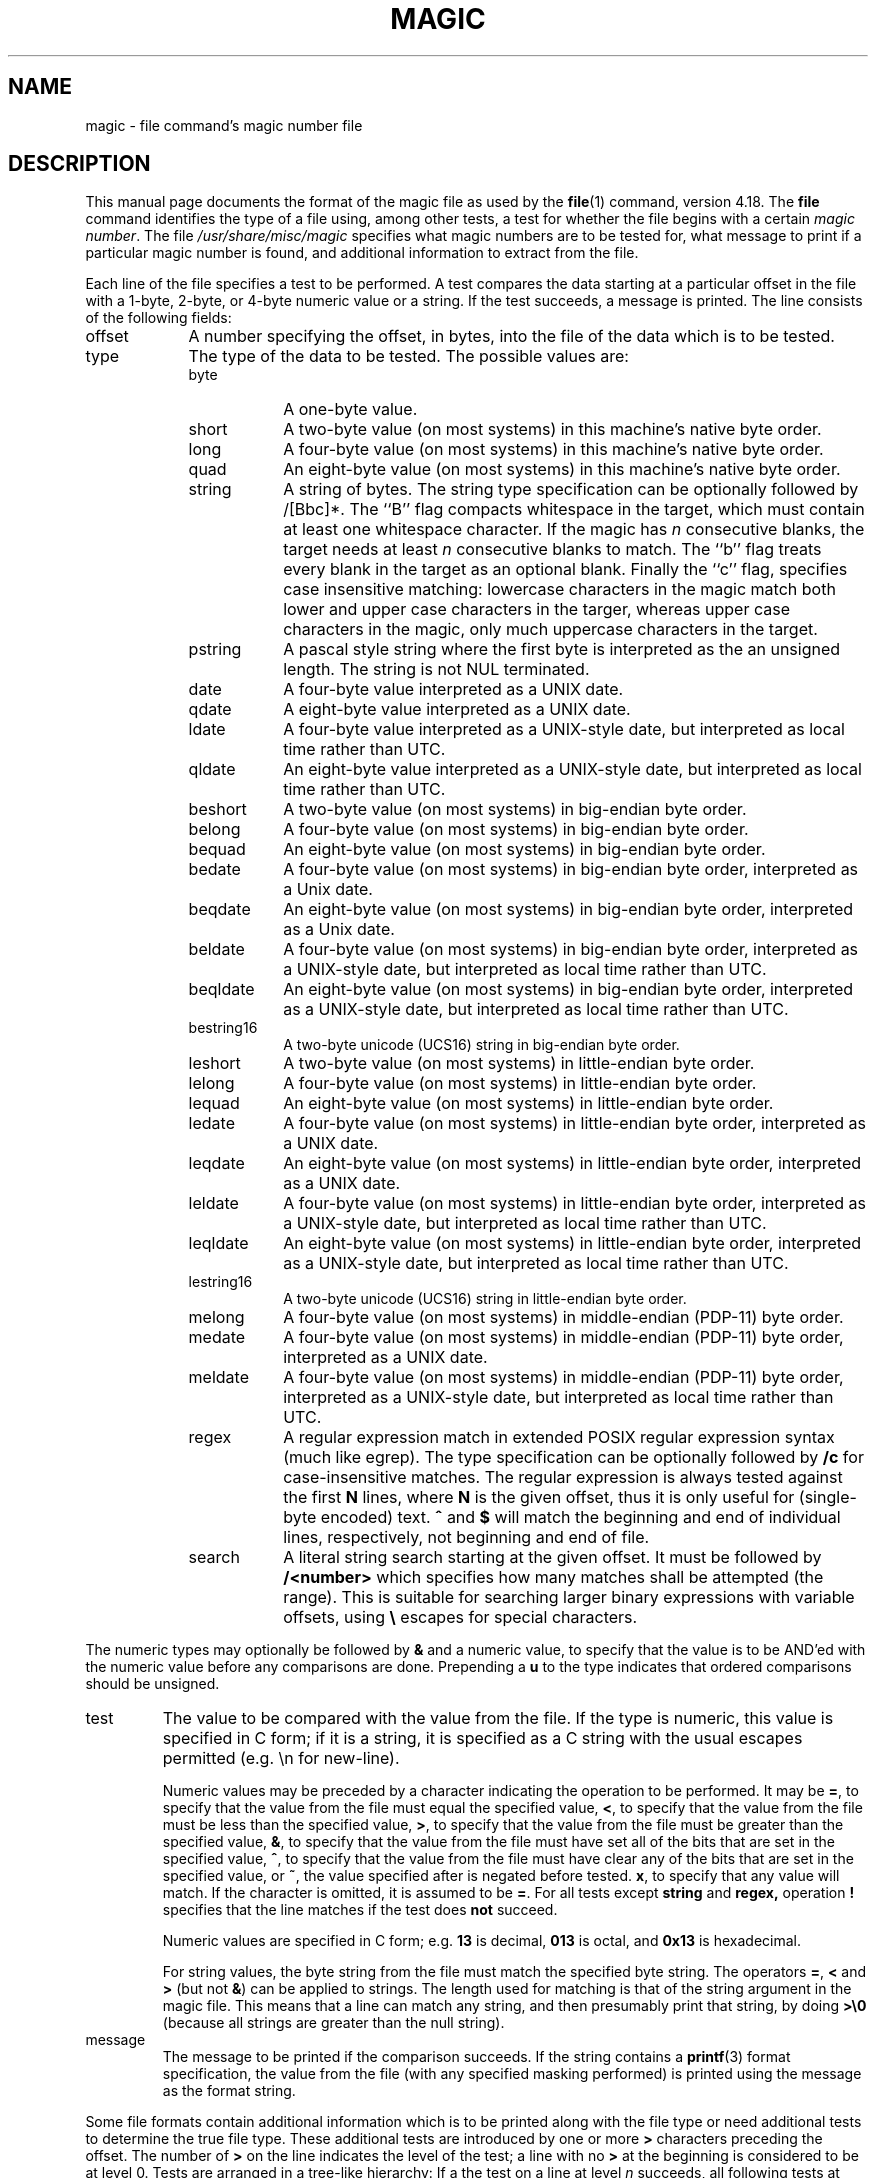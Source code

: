 .\"	$NetBSD: magic.5,v 1.1.1.11 2006/10/31 20:35:03 pooka Exp $
.\"
.TH MAGIC 5 "Public Domain"
.\" install as magic.4 on USG, magic.5 on V7 or Berkeley systems.
.SH NAME
magic \- file command's magic number file
.SH DESCRIPTION
This manual page documents the format of the magic file as
used by the
.BR file (1)
command, version 4.18.
The
.BR file
command identifies the type of a file using,
among other tests,
a test for whether the file begins with a certain
.IR "magic number" .
The file
.I /usr/share/misc/magic
specifies what magic numbers are to be tested for,
what message to print if a particular magic number is found,
and additional information to extract from the file.
.PP
Each line of the file specifies a test to be performed.
A test compares the data starting at a particular offset
in the file with a 1-byte, 2-byte, or 4-byte numeric value or
a string.
If the test succeeds, a message is printed.
The line consists of the following fields:
.IP offset \w'message'u+2n
A number specifying the offset, in bytes, into the file of the data
which is to be tested.
.IP type
The type of the data to be tested.
The possible values are:
.RS
.IP byte \w'message'u+2n
A one-byte value.
.IP short
A two-byte value (on most systems) in this machine's native byte order.
.IP long
A four-byte value (on most systems) in this machine's native byte order.
.IP quad
An eight-byte value (on most systems) in this machine's native byte order.
.IP string
A string of bytes.
The string type specification can be optionally followed
by /[Bbc]*.
The ``B'' flag compacts whitespace in the target, which must
contain at least one whitespace character.
If the magic has
.I n
consecutive blanks, the target needs at least
.I n
consecutive blanks to match.
The ``b'' flag treats every blank in the target as an optional blank.
Finally the ``c'' flag, specifies case insensitive matching: lowercase
characters in the magic match both lower and upper case characters in the
targer, whereas upper case characters in the magic, only much uppercase
characters in the target.
.IP pstring
A pascal style string where the first byte is interpreted as the an
unsigned length. The string is not NUL terminated.
.IP date
A four-byte value interpreted as a UNIX date.
.IP qdate
A eight-byte value interpreted as a UNIX date.
.IP ldate
A four-byte value interpreted as a UNIX-style date, but interpreted as
local time rather than UTC.
.IP qldate
An eight-byte value interpreted as a UNIX-style date, but interpreted as
local time rather than UTC.
.IP beshort
A two-byte value (on most systems) in big-endian byte order.
.IP belong
A four-byte value (on most systems) in big-endian byte order.
.IP bequad
An eight-byte value (on most systems) in big-endian byte order.
.IP bedate
A four-byte value (on most systems) in big-endian byte order,
interpreted as a Unix date.
.IP beqdate
An eight-byte value (on most systems) in big-endian byte order,
interpreted as a Unix date.
.IP beldate
A four-byte value (on most systems) in big-endian byte order,
interpreted as a UNIX-style date, but interpreted as local time rather
than UTC.
.IP beqldate
An eight-byte value (on most systems) in big-endian byte order,
interpreted as a UNIX-style date, but interpreted as local time rather
than UTC.
.IP bestring16
A two-byte unicode (UCS16) string in big-endian byte order.
.IP leshort
A two-byte value (on most systems) in little-endian byte order.
.IP lelong
A four-byte value (on most systems) in little-endian byte order.
.IP lequad
An eight-byte value (on most systems) in little-endian byte order.
.IP ledate
A four-byte value (on most systems) in little-endian byte order,
interpreted as a UNIX date.
.IP leqdate
An eight-byte value (on most systems) in little-endian byte order,
interpreted as a UNIX date.
.IP leldate
A four-byte value (on most systems) in little-endian byte order,
interpreted as a UNIX-style date, but interpreted as local time rather
than UTC.
.IP leqldate
An eight-byte value (on most systems) in little-endian byte order,
interpreted as a UNIX-style date, but interpreted as local time rather
than UTC.
.IP lestring16
A two-byte unicode (UCS16) string in little-endian byte order.
.IP melong
A four-byte value (on most systems) in middle-endian (PDP-11) byte order.
.IP medate
A four-byte value (on most systems) in middle-endian (PDP-11) byte order,
interpreted as a UNIX date.
.IP meldate
A four-byte value (on most systems) in middle-endian (PDP-11) byte order,
interpreted as a UNIX-style date, but interpreted as local time rather
than UTC.
.IP regex
A regular expression match in extended POSIX regular expression syntax
(much like egrep).
The type specification can be optionally followed by
.B /c
for case-insensitive matches.
The regular expression is always
tested against the first
.B N
lines, where
.B N
is the given offset, thus it
is only useful for (single-byte encoded) text.
.B ^
and
.B $
will match the beginning and end of individual lines, respectively,
not beginning and end of file.
.IP search
A literal string search starting at the given offset. It must be followed by
.B /<number>
which specifies how many matches shall be attempted (the range).
This is suitable for searching larger binary expressions with variable
offsets, using
.B \e
escapes for special characters.
.RE
.PP
The numeric types may optionally be followed by
.B &
and a numeric value,
to specify that the value is to be AND'ed with the
numeric value before any comparisons are done.
Prepending a
.B u
to the type indicates that ordered comparisons should be unsigned.
.IP test
The value to be compared with the value from the file.
If the type is
numeric, this value
is specified in C form; if it is a string, it is specified as a C string
with the usual escapes permitted (e.g. \en for new-line).
.IP
Numeric values
may be preceded by a character indicating the operation to be performed.
It may be
.BR = ,
to specify that the value from the file must equal the specified value,
.BR < ,
to specify that the value from the file must be less than the specified
value,
.BR > ,
to specify that the value from the file must be greater than the specified
value,
.BR & ,
to specify that the value from the file must have set all of the bits
that are set in the specified value,
.BR ^ ,
to specify that the value from the file must have clear any of the bits
that are set in the specified value, or
.BR ~ ,
the value specified after is negated before tested.
.BR x ,
to specify that any value will match.
If the character is omitted, it is assumed to be
.BR = .
For all tests except
.B string
and
.B regex,
operation
.BR !
specifies that the line matches if the test does
.B not
succeed.
.IP
Numeric values are specified in C form; e.g.
.B 13
is decimal,
.B 013
is octal, and
.B 0x13
is hexadecimal.
.IP
For string values, the byte string from the
file must match the specified byte string.
The operators
.BR = ,
.B <
and
.B >
(but not
.BR & )
can be applied to strings.
The length used for matching is that of the string argument
in the magic file.
This means that a line can match any string, and
then presumably print that string, by doing
.B >\e0
(because all strings are greater than the null string).
.IP message
The message to be printed if the comparison succeeds.  If the string
contains a
.BR printf (3)
format specification, the value from the file (with any specified masking
performed) is printed using the message as the format string.
.PP
Some file formats contain additional information which is to be printed
along with the file type or need additional tests to determine the true
file type.
These additional tests are introduced by one or more
.B >
characters preceding the offset.
The number of
.B >
on the line indicates the level of the test; a line with no
.B >
at the beginning is considered to be at level 0.
Tests are arranged in a tree-like hierarchy:
If a the test on a line at level
.IB n
succeeds, all following tests at level
.IB n+1
are performed, and the messages printed if the tests succeed, untile a line
with level
.IB n
(or less) appears.
For more complex files, one can use empty messages to get just the
"if/then" effect, in the following way:
.sp
.nf
    0      string   MZ
    >0x18  leshort  <0x40   MS-DOS executable
    >0x18  leshort  >0x3f   extended PC executable (e.g., MS Windows)
.fi
.PP
Offsets do not need to be constant, but can also be read from the file
being examined.
If the first character following the last
.B >
is a
.B (
then the string after the parenthesis is interpreted as an indirect offset.
That means that the number after the parenthesis is used as an offset in
the file.
The value at that offset is read, and is used again as an offset
in the file.
Indirect offsets are of the form:
.BI (( x [.[bslBSL]][+\-][ y ]).
The value of
.I x
is used as an offset in the file. A byte, short or long is read at that offset
depending on the
.B [bslBSLm]
type specifier.
The capitalized types interpret the number as a big endian
value, whereas the small letter versions interpret the number as a little
endian value;
the
.B m
type interprets the number as a middle endian (PDP-11) value.
To that number the value of
.I y
is added and the result is used as an offset in the file.
The default type if one is not specified is long.
.PP
That way variable length structures can be examined:
.sp
.nf
    # MS Windows executables are also valid MS-DOS executables
    0           string  MZ
    >0x18       leshort <0x40   MZ executable (MS-DOS)
    # skip the whole block below if it is not an extended executable
    >0x18       leshort >0x3f
    >>(0x3c.l)  string  PE\e0\e0  PE executable (MS-Windows)
    >>(0x3c.l)  string  LX\e0\e0  LX executable (OS/2)
.fi
.PP
This strategy of examining has one drawback: You must make sure that
you eventually print something, or users may get empty output (like, when
there is neither PE\e0\e0 nor LE\e0\e0 in the above example)
.PP
If this indirect offset cannot be used as-is, there are simple calculations
possible: appending
.BI [+-*/%&|^]<number>
inside parentheses allows one to modify
the value read from the file before it is used as an offset:
.sp
.nf
    # MS Windows executables are also valid MS-DOS executables
    0           string  MZ
    # sometimes, the value at 0x18 is less that 0x40 but there's still an
    # extended executable, simply appended to the file
    >0x18       leshort <0x40
    >>(4.s*512) leshort 0x014c  COFF executable (MS-DOS, DJGPP)
    >>(4.s*512) leshort !0x014c MZ executable (MS-DOS)
.fi
.PP
Sometimes you do not know the exact offset as this depends on the length or
position (when indirection was used before) of preceding fields. You can
specify an offset relative to the end of the last up-level field using
.BI &
as a prefix to the offset:
.sp
.nf
    0           string  MZ
    >0x18       leshort >0x3f
    >>(0x3c.l)  string  PE\e0\e0    PE executable (MS-Windows)
    # immediately following the PE signature is the CPU type
    >>>&0       leshort 0x14c     for Intel 80386
    >>>&0       leshort 0x184     for DEC Alpha
.fi
.PP
Indirect and relative offsets can be combined:
.sp
.nf
    0             string  MZ
    >0x18         leshort <0x40
    >>(4.s*512)   leshort !0x014c MZ executable (MS-DOS)
    # if it's not COFF, go back 512 bytes and add the offset taken
    # from byte 2/3, which is yet another way of finding the start
    # of the extended executable
    >>>&(2.s-514) string  LE      LE executable (MS Windows VxD driver)
.fi
.PP
Or the other way around:
.sp
.nf
    0                 string  MZ
    >0x18             leshort >0x3f
    >>(0x3c.l)        string  LE\e0\e0  LE executable (MS-Windows)
    # at offset 0x80 (-4, since relative offsets start at the end
    # of the up-level match) inside the LE header, we find the absolute
    # offset to the code area, where we look for a specific signature
    >>>(&0x7c.l+0x26) string  UPX     \eb, UPX compressed
.fi
.PP
Or even both!
.sp
.nf
    0                string  MZ
    >0x18            leshort >0x3f
    >>(0x3c.l)       string  LE\e0\e0 LE executable (MS-Windows)
    # at offset 0x58 inside the LE header, we find the relative offset
    # to a data area where we look for a specific signature
    >>>&(&0x54.l-3)  string  UNACE  \eb, ACE self-extracting archive
.fi
.PP
Finally, if you have to deal with offset/length pairs in your file, even the
second value in a parenthesized expression can be taken from the file itself,
using another set of parentheses. Note that this additional indirect offset
is always relative to the start of the main indirect offset.
.sp
.nf
    0                 string       MZ
    >0x18             leshort      >0x3f
    >>(0x3c.l)        string       PE\e0\e0 PE executable (MS-Windows)
    # search for the PE section called ".idata"...
    >>>&0xf4          search/0x140 .idata
    # ...and go to the end of it, calculated from start+length;
    # these are located 14 and 10 bytes after the section name
    >>>>(&0xe.l+(-4)) string       PK\e3\e4 \eb, ZIP self-extracting archive
.fi
.SH BUGS
The formats
.IR long ,
.IR belong ,
.IR lelong ,
.IR melong ,
.IR short ,
.IR beshort ,
.IR leshort ,
.IR date ,
.IR bedate ,
.IR medate ,
.IR ledate ,
.IR beldate ,
.IR leldate ,
and
.I meldate
are system-dependent; perhaps they should be specified as a number
of bytes (2B, 4B, etc),
since the files being recognized typically come from
a system on which the lengths are invariant.
.SH SEE ALSO
.BR file (1)
\- the command that reads this file.
.\"
.\" From: guy@sun.uucp (Guy Harris)
.\" Newsgroups: net.bugs.usg
.\" Subject: /etc/magic's format isn't well documented
.\" Message-ID: <2752@sun.uucp>
.\" Date: 3 Sep 85 08:19:07 GMT
.\" Organization: Sun Microsystems, Inc.
.\" Lines: 136
.\"
.\" Here's a manual page for the format accepted by the "file" made by adding
.\" the changes I posted to the S5R2 version.
.\"
.\" Modified for Ian Darwin's version of the file command.
.\" @(#)Id: magic.man,v 1.33 2006/10/31 19:37:16 christos Exp
